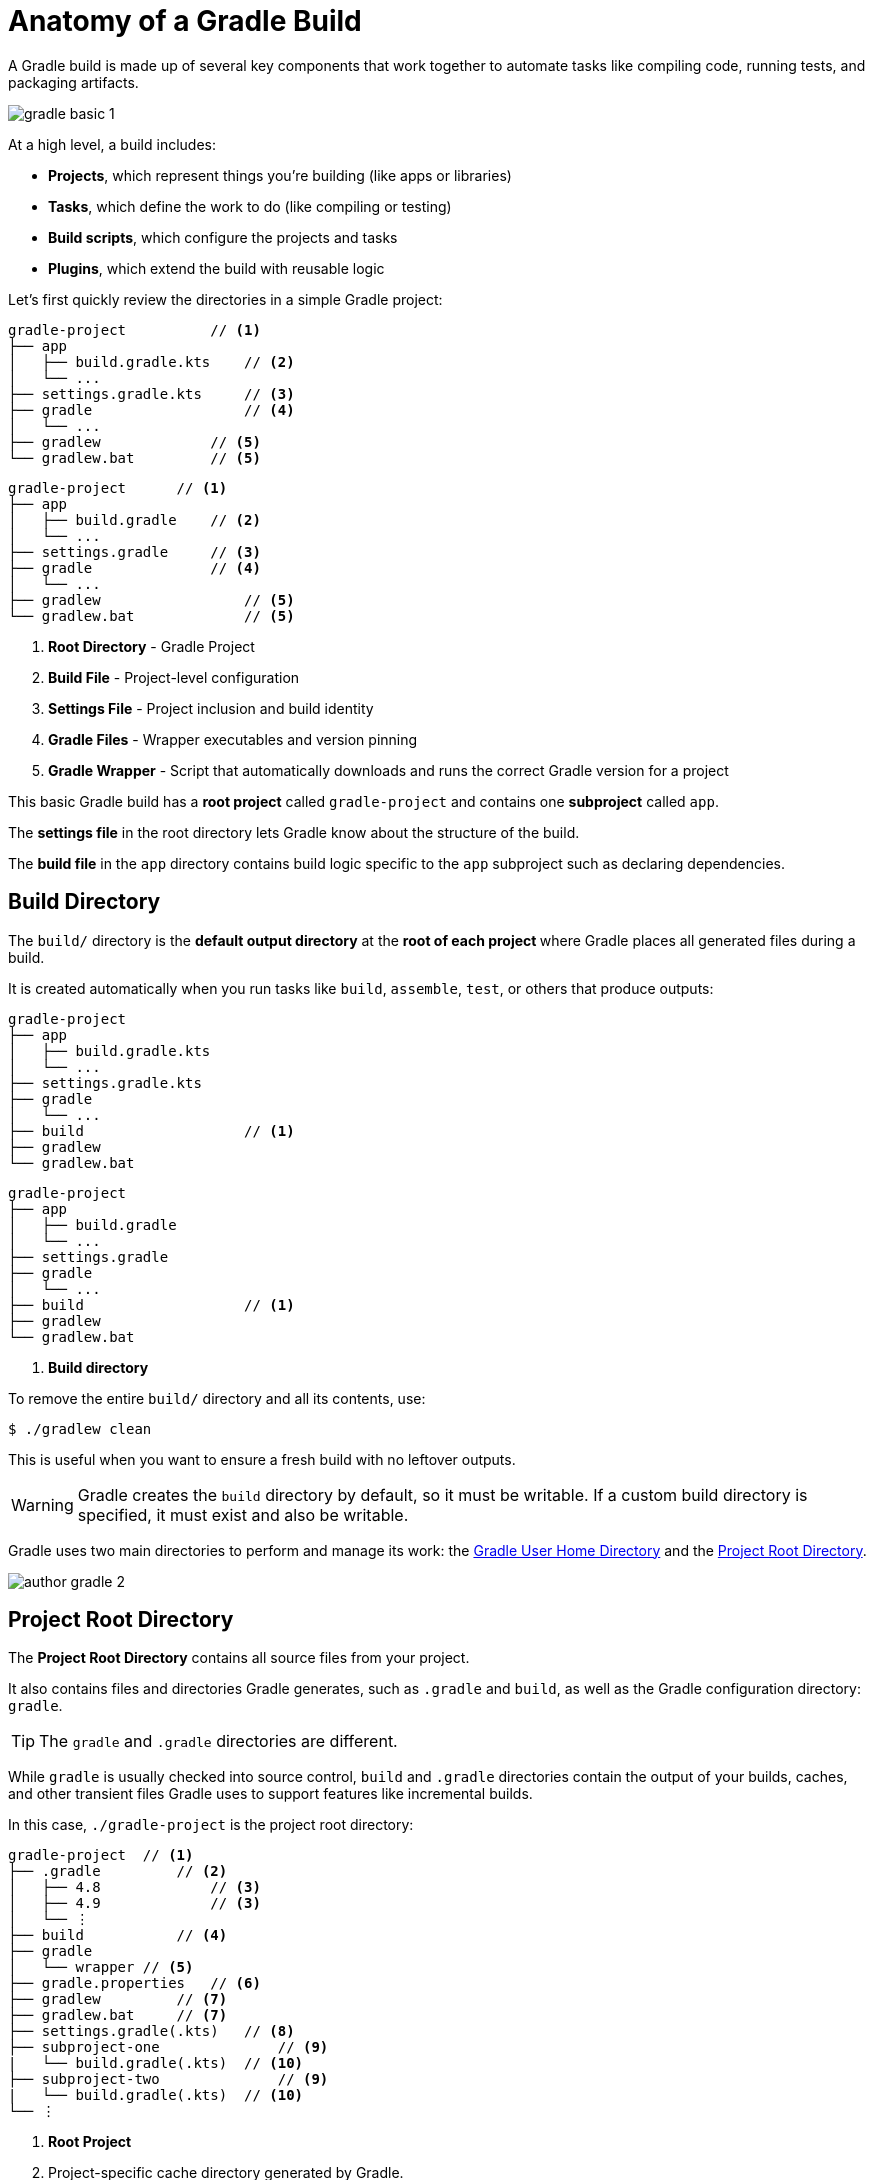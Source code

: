 // Copyright (C) 2024 Gradle, Inc.
//
// Licensed under the Creative Commons Attribution-Noncommercial-ShareAlike 4.0 International License.;
// you may not use this file except in compliance with the License.
// You may obtain a copy of the License at
//
//      https://creativecommons.org/licenses/by-nc-sa/4.0/
//
// Unless required by applicable law or agreed to in writing, software
// distributed under the License is distributed on an "AS IS" BASIS,
// WITHOUT WARRANTIES OR CONDITIONS OF ANY KIND, either express or implied.
// See the License for the specific language governing permissions and
// limitations under the License.

[[gradle_directories]]
= Anatomy of a Gradle Build

A Gradle build is made up of several key components that work together to automate tasks like compiling code, running tests, and packaging artifacts.

image::gradle-basic-1.png[]

At a high level, a build includes:

- *Projects*, which represent things you’re building (like apps or libraries)
- *Tasks*, which define the work to do (like compiling or testing)
- *Build scripts*, which configure the projects and tasks
- *Plugins*, which extend the build with reusable logic

Let's first quickly review the directories in a simple Gradle project:

====
[.multi-language-sample]
=====
[source,kotlin]
----
gradle-project          // <1>
├── app
│   ├── build.gradle.kts    // <2>
│   └── ...
├── settings.gradle.kts     // <3>
├── gradle                  // <4>
│   └── ...
├── gradlew             // <5>
└── gradlew.bat         // <5>
----
=====
[.multi-language-sample]
=====
[source,groovy]
----
gradle-project      // <1>
├── app
│   ├── build.gradle    // <2>
│   └── ...
├── settings.gradle     // <3>
├── gradle              // <4>
│   └── ...
├── gradlew                 // <5>
└── gradlew.bat             // <5>
----
=====
====
<1> *Root Directory* - Gradle Project
<2> *Build File* - Project-level configuration
<3> *Settings File* - Project inclusion and build identity
<4> *Gradle Files* -  Wrapper executables and version pinning
<5> *Gradle Wrapper* - Script that automatically downloads and runs the correct Gradle version for a project

This basic Gradle build has a *root project* called `gradle-project` and contains one *subproject* called `app`.

The *settings file* in the root directory lets Gradle know about the structure of the build.

The *build file* in the `app` directory contains build logic specific to the `app` subproject such as declaring dependencies.

[[dir:build_dir]]
== Build Directory

The `build/` directory is the *default output directory* at the **root of each project ** where Gradle places all generated files during a build.

It is created automatically when you run tasks like `build`, `assemble`, `test`, or others that produce outputs:

====
[.multi-language-sample]
=====
[source,kotlin]
----
gradle-project
├── app
│   ├── build.gradle.kts
│   └── ...
├── settings.gradle.kts
├── gradle
│   └── ...
├── build                   // <1>
├── gradlew
└── gradlew.bat
----
=====
[.multi-language-sample]
=====
[source,groovy]
----
gradle-project
├── app
│   ├── build.gradle
│   └── ...
├── settings.gradle
├── gradle
│   └── ...
├── build                   // <1>
├── gradlew
└── gradlew.bat
----
=====
====
<1> *Build directory*

To remove the entire `build/` directory and all its contents, use:

[source,bash]
----
$ ./gradlew clean
----

This is useful when you want to ensure a fresh build with no leftover outputs.

WARNING: Gradle creates the `build` directory by default, so it must be writable. If a custom build directory is specified, it must exist and also be writable.

Gradle uses two main directories to perform and manage its work: the <<#gradle_user_home>> and the <<#project_root>>.

image::author-gradle-2.png[]

[[project_root]]
== Project Root Directory

The *Project Root Directory* contains all source files from your project.

It also contains files and directories Gradle generates, such as `.gradle` and `build`, as well as the Gradle configuration directory: `gradle`.

TIP: The `gradle` and `.gradle` directories are different.

While `gradle` is usually checked into source control, `build` and `.gradle` directories contain the output of your builds, caches, and other transient files Gradle uses to support features like incremental builds.

In this case, `./gradle-project` is the project root directory:

[source,text]
----
gradle-project  // <1>
├── .gradle         // <2>
│   ├── 4.8             // <3>
│   ├── 4.9             // <3>
│   └── ⋮
├── build           // <4>
├── gradle
│   └── wrapper // <5>
├── gradle.properties   // <6>
├── gradlew         // <7>
├── gradlew.bat     // <7>
├── settings.gradle(.kts)   // <8>
├── subproject-one              // <9>
|   └── build.gradle(.kts)  // <10>
├── subproject-two              // <9>
|   └── build.gradle(.kts)  // <10>
└── ⋮
----
<1> *Root Project*
<2> Project-specific cache directory generated by Gradle.
<3> Version-specific caches (e.g., to support incremental builds).
<4> The build directory of this project.
<5> Contains the JAR file and configuration of the <<gradle_wrapper.adoc#gradle_wrapper_reference,Gradle Wrapper>>.
<6> Project-specific <<build_environment.adoc#sec:gradle_configuration_properties,Gradle configuration properties>>.
<7> Scripts for executing builds using the <<gradle_wrapper.adoc#gradle_wrapper_reference,Gradle Wrapper>>.
<8> The project's <<settings_file_basics.adoc#sec:settings_file_script, settings file>> where the list of subprojects is defined.
<9> Usually, a project is organized into one or multiple subprojects.
<10> Each subproject has its own Gradle build script.

Consult the <<directory_layout.adoc#dir:project_root,Gradle Directories>> reference to learn more.

[[gradle_user_home]]
== Gradle User Home Directory

By default, the *Gradle User Home* (`~/.gradle` or `C:\Users\<USERNAME>\.gradle`) stores global configuration properties, initialization scripts, caches, and log files.

It can be set with the environment variable `GRADLE_USER_HOME`.
Note that this directory is often abbreviated as `GUH`.

WARNING: `GRADLE_USER_HOME` is not to be confused with the `GRADLE_HOME`, the optional installation directory for Gradle.

It is roughly structured as follows:

[source,text]
----
~/.gradle   // <1>
├── caches      // <2>
│   ├── 4.8     // <3>
│   ├── 4.9     // <3>
│   ├── ⋮
│   ├── jars-3      // <4>
│   └── modules-2   // <4>
├── daemon              // <5>
│   ├── ⋮
│   ├── 4.8
│   └── 4.9
├── init.d                  // <6>
│   └── my-setup.gradle
├── jdks                    // <7>
│   ├── ⋮
│   └── jdk-14.0.2+12
├── wrapper
│   └── dists                   // <8>
│       ├── ⋮
│       ├── gradle-4.8-bin
│       ├── gradle-4.9-all
│       └── gradle-4.9-bin
└── gradle.properties           // <9>
----
<1> *Gradle User Home*
<2> Global cache directory (for everything that is not project-specific).
<3> Version-specific caches (e.g., to support incremental builds).
<4> Shared caches (e.g., for artifacts of dependencies).
<5> Registry and logs of the <<gradle_daemon.adoc#gradle_daemon, Gradle Daemon>>.
<6> Global <<init_scripts.adoc#init_scripts, initialization scripts>>.
<7> JDKs downloaded by the <<toolchains.adoc#sec:provisioning, toolchain support>>.
<8> Distributions downloaded by the <<gradle_wrapper.adoc#gradle_wrapper_reference,Gradle Wrapper>>.
<9> Global <<build_environment.adoc#sec:gradle_configuration_properties,Gradle configuration properties>>.

Consult the <<directory_layout.adoc#dir:gradle_user_home,Gradle Directories>> reference to learn more.

[.text-right]
**Next Step:** <<intro_multi_project_builds.adoc#intro_multi_project_builds,Learn how to structure Multi-Project Builds>> >>
